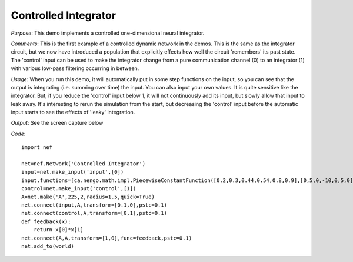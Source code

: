 Controlled Integrator
============================
*Purpose*: This demo implements a controlled one-dimensional neural integrator.

*Comments*: This is the first example of a controlled dynamic network in the demos. This is the same as the integrator circuit, but we now have introduced a population that explicitly effects how well the circuit 'remembers' its past state.  The 'control' input can be used to make the integrator change from a pure communication channel (0) to an integrator (1) with various low-pass filtering occurring in between.

*Usage*: When you run this demo, it will automatically put in some step functions on the input, so you can see that the output is integrating (i.e. summing over time) the input.  You can also input your own values.  It is quite sensitive like the integrator.  But, if you reduce the 'control' input below 1, it will not continuously add its input, but slowly allow that input to leak away.  It's interesting to rerun the simulation from the start, but decreasing the 'control' input before the automatic input starts to see the effects of 'leaky' integration.

*Output*: See the screen capture below

.. image:: images/controlledintegrator.png

*Code*::

    import nef
    
    net=nef.Network('Controlled Integrator')
    input=net.make_input('input',[0])
    input.functions=[ca.nengo.math.impl.PiecewiseConstantFunction([0.2,0.3,0.44,0.54,0.8,0.9],[0,5,0,-10,0,5,0])]
    control=net.make_input('control',[1])
    A=net.make('A',225,2,radius=1.5,quick=True)
    net.connect(input,A,transform=[0.1,0],pstc=0.1)
    net.connect(control,A,transform=[0,1],pstc=0.1)
    def feedback(x):
        return x[0]*x[1]
    net.connect(A,A,transform=[1,0],func=feedback,pstc=0.1)
    net.add_to(world)


